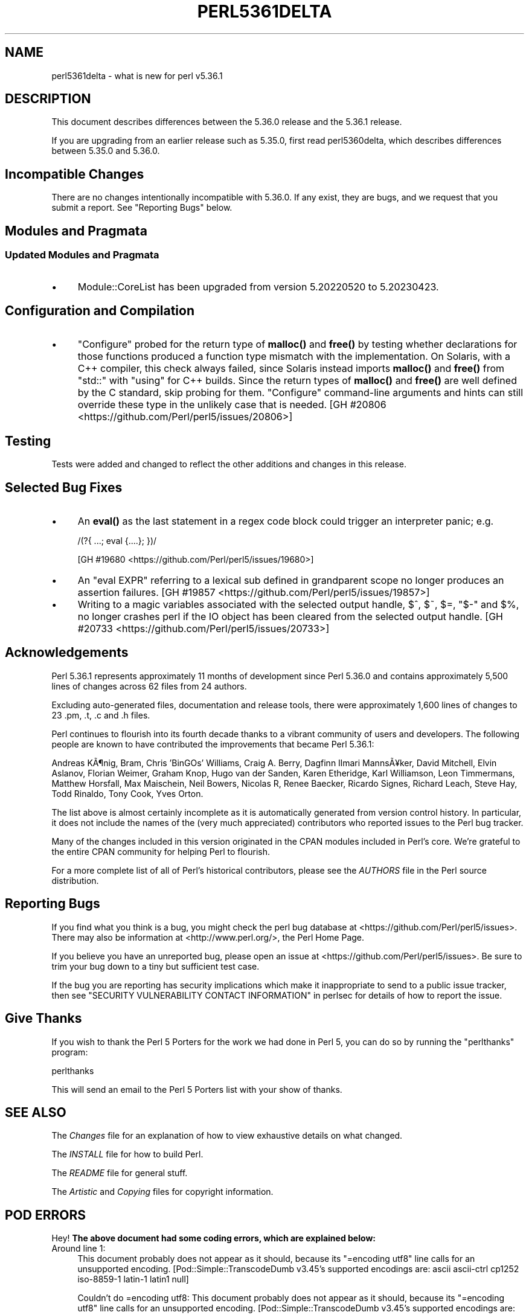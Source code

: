 .\" Automatically generated by Pod::Man 5.0102 (Pod::Simple 3.45)
.\"
.\" Standard preamble:
.\" ========================================================================
.de Sp \" Vertical space (when we can't use .PP)
.if t .sp .5v
.if n .sp
..
.de Vb \" Begin verbatim text
.ft CW
.nf
.ne \\$1
..
.de Ve \" End verbatim text
.ft R
.fi
..
.\" \*(C` and \*(C' are quotes in nroff, nothing in troff, for use with C<>.
.ie n \{\
.    ds C` ""
.    ds C' ""
'br\}
.el\{\
.    ds C`
.    ds C'
'br\}
.\"
.\" Escape single quotes in literal strings from groff's Unicode transform.
.ie \n(.g .ds Aq \(aq
.el       .ds Aq '
.\"
.\" If the F register is >0, we'll generate index entries on stderr for
.\" titles (.TH), headers (.SH), subsections (.SS), items (.Ip), and index
.\" entries marked with X<> in POD.  Of course, you'll have to process the
.\" output yourself in some meaningful fashion.
.\"
.\" Avoid warning from groff about undefined register 'F'.
.de IX
..
.nr rF 0
.if \n(.g .if rF .nr rF 1
.if (\n(rF:(\n(.g==0)) \{\
.    if \nF \{\
.        de IX
.        tm Index:\\$1\t\\n%\t"\\$2"
..
.        if !\nF==2 \{\
.            nr % 0
.            nr F 2
.        \}
.    \}
.\}
.rr rF
.\" ========================================================================
.\"
.IX Title "PERL5361DELTA 1"
.TH PERL5361DELTA 1 2024-02-27 "perl v5.40.0" "Perl Programmers Reference Guide"
.\" For nroff, turn off justification.  Always turn off hyphenation; it makes
.\" way too many mistakes in technical documents.
.if n .ad l
.nh
.SH NAME
perl5361delta \- what is new for perl v5.36.1
.SH DESCRIPTION
.IX Header "DESCRIPTION"
This document describes differences between the 5.36.0 release and the 5.36.1
release.
.PP
If you are upgrading from an earlier release such as 5.35.0, first read
perl5360delta, which describes differences between 5.35.0 and 5.36.0.
.SH "Incompatible Changes"
.IX Header "Incompatible Changes"
There are no changes intentionally incompatible with 5.36.0.  If any exist,
they are bugs, and we request that you submit a report.  See
"Reporting Bugs" below.
.SH "Modules and Pragmata"
.IX Header "Modules and Pragmata"
.SS "Updated Modules and Pragmata"
.IX Subsection "Updated Modules and Pragmata"
.IP \(bu 4
Module::CoreList has been upgraded from version 5.20220520 to 5.20230423.
.SH "Configuration and Compilation"
.IX Header "Configuration and Compilation"
.IP \(bu 4
\&\f(CW\*(C`Configure\*(C'\fR probed for the return type of \fBmalloc()\fR and \fBfree()\fR by testing
whether declarations for those functions produced a function type mismatch with
the implementation.  On Solaris, with a C++ compiler, this check always failed,
since Solaris instead imports \fBmalloc()\fR and \fBfree()\fR from \f(CW\*(C`std::\*(C'\fR with \f(CW\*(C`using\*(C'\fR
for C++ builds.  Since the return types of \fBmalloc()\fR and \fBfree()\fR are well defined
by the C standard, skip probing for them.  \f(CW\*(C`Configure\*(C'\fR command-line arguments
and hints can still override these type in the unlikely case that is needed.
[GH #20806 <https://github.com/Perl/perl5/issues/20806>]
.SH Testing
.IX Header "Testing"
Tests were added and changed to reflect the other additions and changes in this
release.
.SH "Selected Bug Fixes"
.IX Header "Selected Bug Fixes"
.IP \(bu 4
An \fBeval()\fR as the last statement in a regex code block could trigger an
interpreter panic; e.g.
.Sp
.Vb 1
\&    /(?{ ...; eval {....}; })/
.Ve
.Sp
[GH #19680 <https://github.com/Perl/perl5/issues/19680>]
.IP \(bu 4
An \f(CW\*(C`eval EXPR\*(C'\fR referring to a lexical sub defined in grandparent scope no
longer produces an assertion failures.
[GH #19857 <https://github.com/Perl/perl5/issues/19857>]
.IP \(bu 4
Writing to a magic variables associated with the selected output handle, \f(CW$^\fR,
\&\f(CW$~\fR, \f(CW$=\fR, \f(CW\*(C`$\-\*(C'\fR and \f(CW$%\fR, no longer crashes perl if the IO object has been
cleared from the selected output handle.
[GH #20733 <https://github.com/Perl/perl5/issues/20733>]
.SH Acknowledgements
.IX Header "Acknowledgements"
Perl 5.36.1 represents approximately 11 months of development since Perl 5.36.0
and contains approximately 5,500 lines of changes across 62 files from 24
authors.
.PP
Excluding auto-generated files, documentation and release tools, there were
approximately 1,600 lines of changes to 23 .pm, .t, .c and .h files.
.PP
Perl continues to flourish into its fourth decade thanks to a vibrant community
of users and developers.  The following people are known to have contributed
the improvements that became Perl 5.36.1:
.PP
Andreas K\[u00C3]\[u00B6]nig, Bram, Chris 'BinGOs' Williams, Craig A. Berry, Dagfinn Ilmari
Manns\[u00C3]\[u00A5]ker, David Mitchell, Elvin Aslanov, Florian Weimer, Graham Knop, Hugo
van der Sanden, Karen Etheridge, Karl Williamson, Leon Timmermans, Matthew
Horsfall, Max Maischein, Neil Bowers, Nicolas R, Renee Baecker, Ricardo Signes,
Richard Leach, Steve Hay, Todd Rinaldo, Tony Cook, Yves Orton.
.PP
The list above is almost certainly incomplete as it is automatically generated
from version control history.  In particular, it does not include the names of
the (very much appreciated) contributors who reported issues to the Perl bug
tracker.
.PP
Many of the changes included in this version originated in the CPAN modules
included in Perl's core.  We're grateful to the entire CPAN community for
helping Perl to flourish.
.PP
For a more complete list of all of Perl's historical contributors, please see
the \fIAUTHORS\fR file in the Perl source distribution.
.SH "Reporting Bugs"
.IX Header "Reporting Bugs"
If you find what you think is a bug, you might check the perl bug database at
<https://github.com/Perl/perl5/issues>.  There may also be information at
<http://www.perl.org/>, the Perl Home Page.
.PP
If you believe you have an unreported bug, please open an issue at
<https://github.com/Perl/perl5/issues>.  Be sure to trim your bug down to a
tiny but sufficient test case.
.PP
If the bug you are reporting has security implications which make it
inappropriate to send to a public issue tracker, then see
"SECURITY VULNERABILITY CONTACT INFORMATION" in perlsec for details of how to
report the issue.
.SH "Give Thanks"
.IX Header "Give Thanks"
If you wish to thank the Perl 5 Porters for the work we had done in Perl 5, you
can do so by running the \f(CW\*(C`perlthanks\*(C'\fR program:
.PP
.Vb 1
\&    perlthanks
.Ve
.PP
This will send an email to the Perl 5 Porters list with your show of thanks.
.SH "SEE ALSO"
.IX Header "SEE ALSO"
The \fIChanges\fR file for an explanation of how to view exhaustive details on
what changed.
.PP
The \fIINSTALL\fR file for how to build Perl.
.PP
The \fIREADME\fR file for general stuff.
.PP
The \fIArtistic\fR and \fICopying\fR files for copyright information.
.SH "POD ERRORS"
.IX Header "POD ERRORS"
Hey! \fBThe above document had some coding errors, which are explained below:\fR
.IP "Around line 1:" 4
.IX Item "Around line 1:"
This document probably does not appear as it should, because its "=encoding utf8" line calls for an unsupported encoding.  [Pod::Simple::TranscodeDumb v3.45's supported encodings are: ascii ascii-ctrl cp1252 iso\-8859\-1 latin\-1 latin1 null]
.Sp
Couldn't do =encoding utf8: This document probably does not appear as it should, because its "=encoding utf8" line calls for an unsupported encoding.  [Pod::Simple::TranscodeDumb v3.45's supported encodings are: ascii ascii-ctrl cp1252 iso\-8859\-1 latin\-1 latin1 null]
